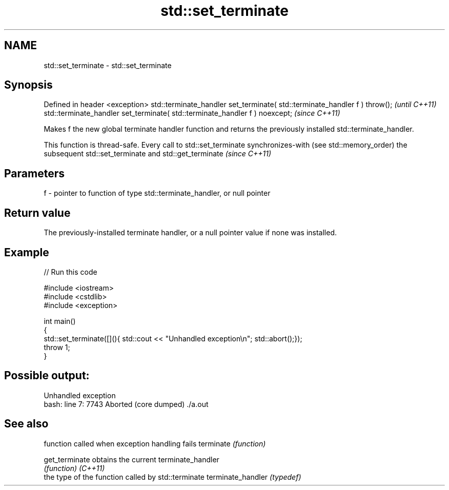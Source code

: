 .TH std::set_terminate 3 "2020.03.24" "http://cppreference.com" "C++ Standard Libary"
.SH NAME
std::set_terminate \- std::set_terminate

.SH Synopsis

Defined in header <exception>
std::terminate_handler set_terminate( std::terminate_handler f ) throw();   \fI(until C++11)\fP
std::terminate_handler set_terminate( std::terminate_handler f ) noexcept;  \fI(since C++11)\fP

Makes f the new global terminate handler function and returns the previously installed std::terminate_handler.

This function is thread-safe. Every call to std::set_terminate synchronizes-with (see std::memory_order) the subsequent std::set_terminate and std::get_terminate \fI(since C++11)\fP


.SH Parameters


f - pointer to function of type std::terminate_handler, or null pointer


.SH Return value

The previously-installed terminate handler, or a null pointer value if none was installed.

.SH Example


// Run this code

  #include <iostream>
  #include <cstdlib>
  #include <exception>

  int main()
  {
      std::set_terminate([](){ std::cout << "Unhandled exception\\n"; std::abort();});
      throw 1;
  }

.SH Possible output:

  Unhandled exception
  bash: line 7:  7743 Aborted                 (core dumped) ./a.out


.SH See also


                  function called when exception handling fails
terminate         \fI(function)\fP

get_terminate     obtains the current terminate_handler
                  \fI(function)\fP
\fI(C++11)\fP
                  the type of the function called by std::terminate
terminate_handler \fI(typedef)\fP




